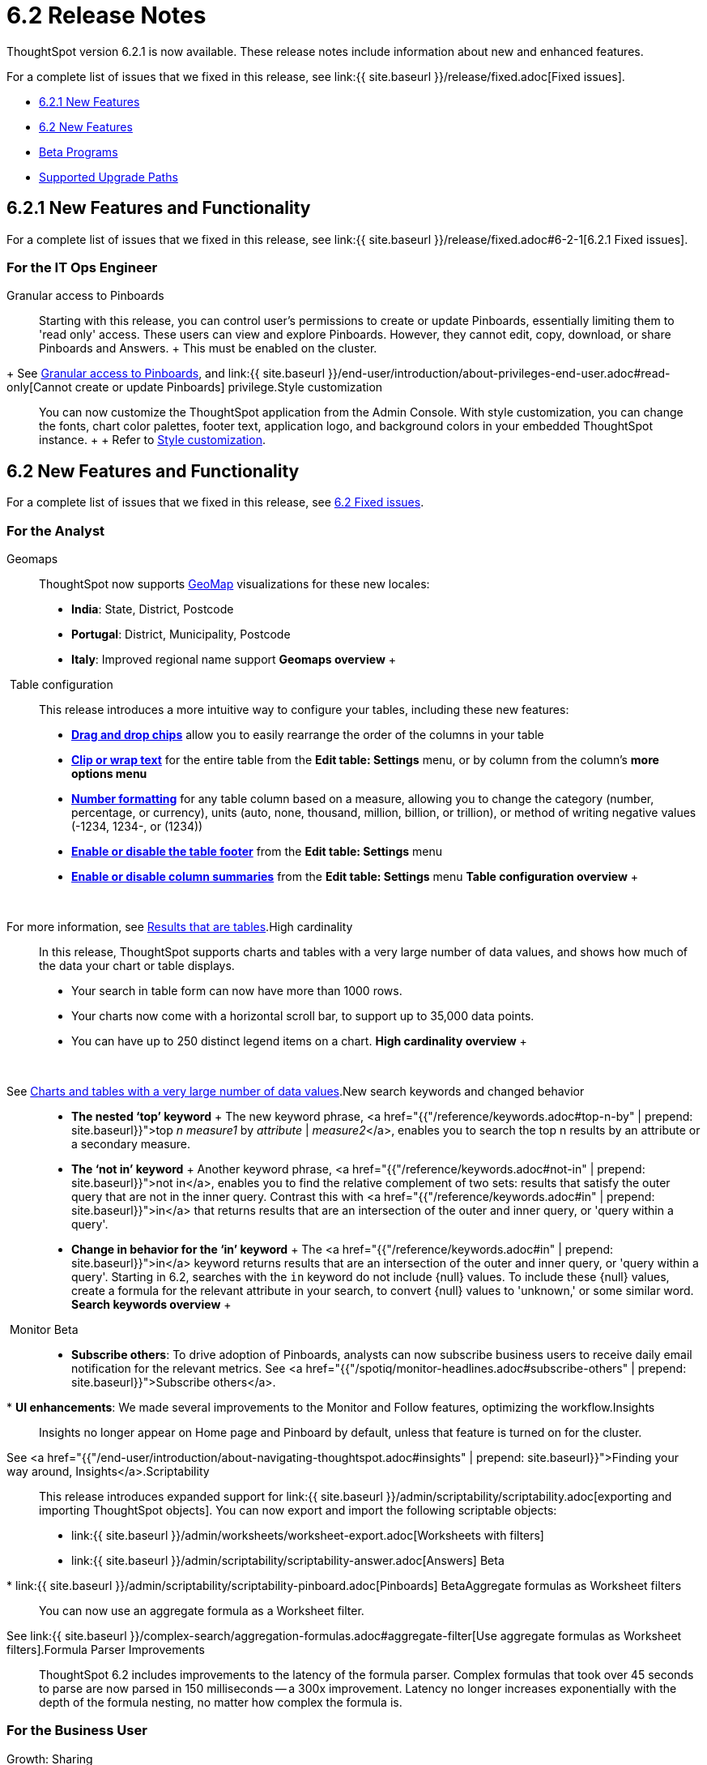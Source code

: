 = 6.2 Release Notes
:last_updated: 09/28/2020

ThoughtSpot version 6.2.1 is now available.
These release notes include information about new and enhanced features.

For a complete list of issues that we fixed in this release, see link:{{ site.baseurl }}/release/fixed.adoc[Fixed issues].

* <<6-2-1-new,6.2.1 New Features>>
* <<6-2-new,6.2 New Features>>
* <<beta-program,Beta Programs>>
* <<upgrade-paths,Supported Upgrade Paths>>

[#6-2-1-new]
== 6.2.1 New Features and Functionality

For a complete list of issues that we fixed in this release, see link:{{ site.baseurl }}/release/fixed.adoc#6-2-1[6.2.1 Fixed issues].

=== For the IT Ops Engineer
+++<dlentry id="granular-pinboard-access">+++Granular access to Pinboards::::
Starting with this release, you can control user's permissions to create or update Pinboards, essentially limiting them to 'read only' access.
These users can view and explore Pinboards.
However, they cannot edit, copy, download, or share Pinboards and Answers.
+ This must be enabled on the cluster.
+ See xref:pinboard-granular-permission.adoc[Granular access to Pinboards], and link:{{ site.baseurl }}/end-user/introduction/about-privileges-end-user.adoc#read-only[Cannot create or update Pinboards] privilege.+++</dlentry>++++++<dlentry id="style-customization">+++Style customization::::
You can now customize the ThoughtSpot application from the Admin Console.
With style customization, you can change the fonts, chart color palettes, footer text, application logo, and background colors in your embedded ThoughtSpot instance.
+  + Refer to xref:style-customization.adoc[Style customization].+++</dlentry>+++

[#6-2-new]
== 6.2 New Features and Functionality

For a complete list of issues that we fixed in this release, see xref:fixed.adoc#6-2[6.2 Fixed issues].

=== For the Analyst
+++<dlentry id="geomaps">+++Geomaps::::  ThoughtSpot now supports xref:geomap-reference.adoc[GeoMap] visualizations for these new locales:

* *India*: State, District, Postcode
* *Portugal*: District, Municipality, Postcode
* *Italy*: Improved regional name support *Geomaps overview* ++++<script src="https://fast.wistia.com/embed/medias/u7prltvp9w.jsonp" async="">++++++</script>++++++<script src="https://fast.wistia.com/assets/external/E-v1.js" async="">++++++</script>+++

[.wistia_embed.wistia_async_u7prltvp9w.popover=true.popoverAnimateThumbnail=true.popoverBorderColor=4E55FD.popoverBorderWidth=2]#&nbsp;#+++</dlentry>++++++<dlentry id="table-config">+++Table configuration::::  This release introduces a more intuitive way to configure your tables, including these new features:

* *xref:about-tables.adoc#rearrange-column-order[Drag and drop chips]* allow you to easily rearrange the order of the columns in your table
* *xref:about-tables.adoc#clip-wrap-text[Clip or wrap text]* for the entire table from the *Edit table: Settings* menu, or by column from the column's *more options menu*
* *xref:about-tables.adoc#number-formatting[Number formatting]* for any table column based on a measure, allowing you to change the category (number, percentage, or currency), units (auto, none, thousand, million, billion, or trillion), or method of writing negative values (-1234, 1234-, or (1234))
* *xref:about-tables.adoc#table-footer[Enable or disable the table footer]* from the *Edit table: Settings* menu
* *xref:about-tables.adoc#column-summaries[Enable or disable column summaries]* from the *Edit table: Settings* menu *Table configuration overview* ++++<script src="https://fast.wistia.com/embed/medias/9ggsx9glpz.jsonp" async="">++++++</script>++++++<script src="https://fast.wistia.com/assets/external/E-v1.js" async="">++++++</script>+++

[.wistia_embed.wistia_async_9ggsx9glpz.popover=true.popoverAnimateThumbnail=true.popoverBorderColor=4E55FD.popoverBorderWidth=2]#&nbsp;#

For more information, see xref:about-tables.adoc[Results that are tables].+++</dlentry>++++++<dlentry id="high-cardinality">+++High cardinality::::
In this release, ThoughtSpot supports charts and tables with a very large number of data values, and shows how much of the data your chart or table displays.
+

* Your search in table form can now have more than 1000 rows.
* Your charts now come with a horizontal scroll bar, to support up to 35,000 data points.
* You can have up to 250 distinct legend items on a chart. *High cardinality overview* ++++<script src="https://fast.wistia.com/embed/medias/q9jggoxmjy.jsonp" async="">++++++</script>++++++<script src="https://fast.wistia.com/assets/external/E-v1.js" async="">++++++</script>+++

[.wistia_embed.wistia_async_q9jggoxmjy.popover=true.popoverAnimateThumbnail=true.popoverBorderColor=4E55FD.popoverBorderWidth=2]#&nbsp;#

See xref:high-cardinality.adoc[Charts and tables with a very large number of data values].+++</dlentry>++++++<dlentry id="keywords">+++New search keywords and changed behavior::::
* *The nested '`top`' keyword* + The new keyword phrase, <a href="{{"/reference/keywords.adoc#top-n-by" | prepend: site.baseurl}}">top _n_ _measure1_ by _attribute_ | _measure2_</a>, enables you to search the top n results by an attribute or a secondary measure.
* *The '`not in`' keyword* + Another keyword phrase, <a href="{{"/reference/keywords.adoc#not-in" | prepend: site.baseurl}}">not in</a>, enables you to find the relative complement of two sets: results that satisfy the outer query that are not in the inner query.
Contrast this with <a href="{{"/reference/keywords.adoc#in" | prepend: site.baseurl}}">in</a> that returns results that are an intersection of the outer and inner query, or 'query within a query'.
* +++<strong>+++Change in behavior for the '`in`' keyword+++</strong>+++ + The <a href="{{"/reference/keywords.adoc#in" | prepend: site.baseurl}}">in</a> keyword returns results that are an intersection of the outer and inner query, or 'query within a query'.
Starting in 6.2, searches with the `in` keyword do not include \{null} values.
To include these \{null} values, create a formula for the relevant attribute in your search, to convert \{null} values to 'unknown,' or some similar word. *Search keywords overview* ++++<script src="https://fast.wistia.com/embed/medias/0m74x2bszt.jsonp" async="">++++++</script>++++++<script src="https://fast.wistia.com/assets/external/E-v1.js" async="">++++++</script>+++

[.wistia_embed.wistia_async_0m74x2bszt.popover=true.popoverAnimateThumbnail=true.popoverBorderColor=4E55FD.popoverBorderWidth=2]#&nbsp;#+++</dlentry>++++++<dlentry id="monitor">+++Monitor [.label.label-beta]#Beta#::::
* *Subscribe others*: To drive adoption of Pinboards, analysts can now subscribe business users to receive daily email notification for the relevant metrics.
See <a href="{{"/spotiq/monitor-headlines.adoc#subscribe-others" | prepend: site.baseurl}}">Subscribe others</a>.
* *UI enhancements*: We made several improvements to the Monitor and Follow features, optimizing the workflow.+++</dlentry>++++++<dlentry id="insights">+++Insights::::
Insights no longer appear on Home page and Pinboard by default, unless that feature is turned on for the cluster.
See <a href="{{"/end-user/introduction/about-navigating-thoughtspot.adoc#insights" | prepend: site.baseurl}}">Finding your way around, Insights</a>.+++</dlentry>++++++<dlentry id="scriptability">+++Scriptability::::
This release introduces expanded support for link:{{ site.baseurl }}/admin/scriptability/scriptability.adoc[exporting and importing ThoughtSpot objects].
You can now export and import the following scriptable objects:

* link:{{ site.baseurl }}/admin/worksheets/worksheet-export.adoc[Worksheets with filters]
* link:{{ site.baseurl }}/admin/scriptability/scriptability-answer.adoc[Answers] [.label.label-beta]#Beta#
* link:{{ site.baseurl }}/admin/scriptability/scriptability-pinboard.adoc[Pinboards] [.label.label-beta]#Beta#+++</dlentry>++++++<dlentry id="aggregate-formulas">+++Aggregate formulas as Worksheet filters::::
You can now use an aggregate formula as a Worksheet filter.
See link:{{ site.baseurl }}/complex-search/aggregation-formulas.adoc#aggregate-filter[Use aggregate formulas as Worksheet filters].+++</dlentry>++++++<dlentry id="formula-parser">+++Formula Parser Improvements::::
ThoughtSpot 6.2 includes improvements to the latency of the formula parser.
Complex formulas that took over 45 seconds to parse are now parsed in 150 milliseconds -- a 300x improvement.
Latency no longer increases exponentially with the depth of the formula nesting, no matter how complex the formula is.+++</dlentry>+++

=== For the Business User
+++<dlentry id="growth-sharing">+++Growth: Sharing::::  Updates to link:{{ site.baseurl }}/end-user/data-view/sharing-for-end-users.adoc[sharing] in 6.2 make the feature more intuitive, and remove moments of friction that can occur when sharing, or trying to access objects for which you have limited permissions.

* *link:{{ site.baseurl }}/end-user/pinboards/share-pinboards.adoc#share-viz[Share a specific visualization within a Pinboard]* so that the email link opens up to that visualization in Explore mode
* *link:{{ site.baseurl }}/end-user/pinboards/share-pinboards.adoc#share-direct-link[Copy a direct link to the Pinboard, Answer, or visualization within a Pinboard]* that you are sharing, so you can separately send that link to users after you share the object with them
* *link:{{ site.baseurl }}/end-user/pinboards/request-access[Request access within a Pinboard or Answer]* if you need edit or underlying data access to the Pinboard or Answer
* *link:{{ site.baseurl }}/end-user/pinboards/share-pinboards.adoc#share-underlying-data[Share underlying data access]* within the sharing modal if the user does not have data access+++</dlentry>++++++<dlentry id="answer-explorer">+++Answer Explorer v2::::
Updates to Answer Explorer in 6.2 introduce a cleaner user interface and allow users to add their own filters, comparisons, measures, and attributes to a visualization while in Explore mode.
See link:{{ site.baseurl }}/end-user/pinboards/answer-explorer.adoc[Answer Explorer] for more information.  *Answer Explorer overview* ++++<script src="https://fast.wistia.com/embed/medias/e69konui8y.jsonp" async="">++++++</script>++++++<script src="https://fast.wistia.com/assets/external/E-v1.js" async="">++++++</script>+++

[.wistia_embed.wistia_async_e69konui8y.popover=true.popoverAnimateThumbnail=true.popoverBorderColor=4E55FD.popoverBorderWidth=2]#&nbsp;#+++</dlentry>++++++<dlentry id="mobile-android">+++Mobile for Android::::
In time for this release, you can download ThoughtSpot app for Android OS from the PlayStore.
See link:{{ site.baseurl }}/admin/mobile/notes-mobile.adoc[ThoughtSpot Mobile release notes] and link:{{ site.baseurl }}/admin/mobile/use-mobile.adoc[ThoughtSpot Mobile overview].+++</dlentry>+++

=== For the Data Engineer
+++<dlentry id="dataflow">+++DataFlow::::
DataFlow is a new graphical, code-free, analyst-friendly approach for easily loading data into ThoughtSpot's in-memory engine.
+ In this release, DataFlow supports a large number of databases (<a href="{{"/data-integrate/dataflow/dataflow-amazon-aurora.adoc" | prepend: site.baseurl}}">Amazon Aurora</a>, <a href="{{"/data-integrate/dataflow/dataflow-amazon-redshift.adoc" | prepend: site.baseurl}}">Amazon Redshift</a>), <a href="{{"/data-integrate/dataflow/dataflow-azure-synapse.adoc" | prepend: site.baseurl}}">Azure Synapse</a>, <a href="{{"/data-integrate/dataflow/dataflow-cassandra.adoc" | prepend: site.baseurl}}">Cassandra</a>, <a href="{{"/data-integrate/dataflow/dataflow-google-bigquery.adoc" | prepend: site.baseurl}}">Google BigQuery</a>, <a href="{{"/data-integrate/dataflow/dataflow-hive.adoc" | prepend: site.baseurl}}">Hive</a>, <a href="{{"/data-integrate/dataflow/dataflow-ibm-db2.adoc" | prepend: site.baseurl}}">IBM Db2</a>, <a href="{{"/data-integrate/dataflow/dataflow-mariadb.adoc" | prepend: site.baseurl}}">MariaDB</a>, <a href="{{"/data-integrate/dataflow/dataflow-mongodb.adoc" | prepend: site.baseurl}}">MongoDB</a>, <a href="{{"/data-integrate/dataflow/dataflow-mysql.adoc" | prepend: site.baseurl}}">MySQL</a>, <a href="{{"/data-integrate/dataflow/dataflow-netezza.adoc" | prepend: site.baseurl}}">Netezza</a>, <a href="{{"/data-integrate/dataflow/dataflow-oracle.adoc" | prepend: site.baseurl}}">Oracle</a>, <a href="{{"/data-integrate/dataflow/dataflow-postgresql.adoc" | prepend: site.baseurl}}">PostgreSQL</a>, <a href="{{"/data-integrate/dataflow/dataflow-presto.adoc" | prepend: site.baseurl}}">Presto</a>, <a href="{{"/data-integrate/dataflow/dataflow-sap-adaptive-server-enterprise.adoc" | prepend: site.baseurl}}">SAP Adaptive Server Enterprise</a>, <a href="{{"/data-integrate/dataflow/dataflow-sap-hana.adoc" | prepend: site.baseurl}}">SAP HANA</a>, <a href="{{"/data-integrate/dataflow/dataflow-sap-sql-anywhere.adoc" | prepend: site.baseurl}}">SAP SQL Anywhere</a>, <a href="{{"/data-integrate/dataflow/dataflow-sql-server.adoc" | prepend: site.baseurl}}">SQL Server</a>, <a href="{{"/data-integrate/dataflow/dataflow-snowflake.adoc" | prepend: site.baseurl}}">Snowflake</a>, <a href="{{"/data-integrate/dataflow/dataflow-splice-machine.adoc" | prepend: site.baseurl}}">Splice Machine</a>, and <a href="{{"/data-integrate/dataflow/dataflow-teradata.adoc" | prepend: site.baseurl}}">Teradata</a>), file systems (<a href="{{"/data-integrate/dataflow/dataflow-amazon-s3.adoc" | prepend: site.baseurl}}">Amazon S3</a>, <a href="{{"/data-integrate/dataflow/dataflow-azure-blob-storage.adoc" | prepend: site.baseurl}}">Azure Blob Storage</a>, <a href="{{"/data-integrate/dataflow/dataflow-files.adoc" | prepend: site.baseurl}}">Flat Files</a>, <a href="{{"/data-integrate/dataflow/dataflow-google-cloud-storage.adoc" | prepend: site.baseurl}}">Google Cloud Storage</a>, <a href="{{"/data-integrate/dataflow/dataflow-hdfs.adoc" | prepend: site.baseurl}}">HDFS</a>), and one application, <a href="{{"/data-integrate/dataflow/dataflow-salesforce.adoc" | prepend: site.baseurl}}">Salesforce</a>. *DataFlow overview* ++++<script src="https://fast.wistia.com/embed/medias/0850igo7wv.jsonp" async="">++++++</script>++++++<script src="https://fast.wistia.com/assets/external/E-v1.js" async="">++++++</script>+++

[.wistia_embed.wistia_async_0850igo7wv.popover=true.popoverAnimateThumbnail=true.popoverBorderColor=4E55FD.popoverBorderWidth=2]#&nbsp;#+++</dlentry>++++++<dlentry id="embrace">+++Embrace::::  In this release, Embrace supports two new data warehouses and includes new features.

New data warehouses:

* *Teradata* + Teradata Vantage version 16.20 or later is required.
For more information, see <a href="{{"/data-integrate/embrace/embrace-teradata.adoc" | prepend: site.baseurl}}">Teradata overview</a>. +

* *SAP HANA* [.label.label-beta]#Beta# + SAP HANA version 2.0 or later is required.
For more information, see <a href="{{"/data-integrate/embrace/embrace-hana.adoc" | prepend: site.baseurl}}">SAP HANA overview</a>.

New features:

* Ability to remove columns from a connection.
* Actual SQL is displayed in the query visualizer.
This allows analysts to check the actual external database query so they can easily validate the output.
* A summary of connected tables/columns is displayed in the add/edit connection workflow.
* Improved performance when creating or editing a connection.+++</dlentry>++++++<dlentry id="tsload">+++tsload connector::::
This release introduces a new option for loading data in bulk, called tsload connector.
It is a collection of APIs that allow you to directly, and more quickly load your data into the ThoughtSpot Falcon database.
For more information, see <a href="{{"/admin/loading/load-with-tsload.adoc" | prepend: site.baseurl}}">Use the tsload connector to load data</a>.+++</dlentry>+++

=== For the IT Ops Engineer
+++<dlentry id="amazon-linux-2">+++Amazon Linux 2 Deployment::::
This release of ThoughtSpot introduces deployment support for https://aws.amazon.com/amazon-linux-2/[Amazon Linux 2].
This decouples the OS and application files we shipped together in previous releases, and gives you the flexibility to run ThoughtSpot on an Amazon Linux 2 image that your organization manages internally.
ThoughtSpot certifies Amazon Linux 2 on the AWS platform.
To deploy ThoughtSpot on Amazon Linux 2, you must have the Ansible tarball;
you can obtain the tarball through your ThoughtSpot contact.
For more information, see the <a href="{{"/appliance/amazon-linux-2/al2-overview.adoc" | prepend: site.baseurl}}">Amazon Linux 2 Deployment Overview</a>.+++</dlentry>++++++<dlentry id="admin-portal">+++Admin Console::::
This release of ThoughtSpot introduces the xref:admin-portal.adoc[Admin Console], providing you with an intuitive, user-friendly interface to accomplish most of the necessary tasks for administering ThoughtSpot.
You can accomplish the following tasks from the Admin Console:

* xref:users.adoc[Manage ThoughtSpot users]
* xref:groups.adoc[Manage ThoughtSpot groups]
* xref:authentication-local.adoc[Manage local authentication]
* xref:authentication-saml.adoc[Configure SAML authentication]
* xref:authentication-active-directory.adoc[Configure LDAP authentication through Active Directory]
* xref:ssl-configure.adoc[Configure SSL]
* xref:reverse-ssh-tunnel.adoc[Configure a reverse SSH tunnel for Support]
* xref:smtp-configure.adoc[Set the relay host for SMTP (email)]
* xref:customize-help.adoc[Customize ThoughtSpot help]
* xref:customize-actions-menu.adoc[Customize Answer actions menu]
* xref:system-overview-pinboard.adoc[View System Overview Pinboard]
* xref:system-cluster-pinboard.adoc[View System Cluster Pinboard]
* xref:system-alerts-pinboard.adoc[View System Alerts Pinboard]
* xref:available-update.adoc[Monitor available cluster updates] *Admin Console overview* ++++<script src="https://fast.wistia.com/embed/medias/ic9rg4gru8.jsonp" async="">++++++</script>++++++<script src="https://fast.wistia.com/assets/external/E-v1.js" async="">++++++</script>+++

[.wistia_embed.wistia_async_ic9rg4gru8.popover=true.popoverAnimateThumbnail=true.popoverBorderColor=4E55FD.popoverBorderWidth=2]#&nbsp;#+++</dlentry>++++++<dlentry id="in-memory-data-compression">+++In-memory data compression::::
ThoughtSpot release 6.2 includes improvements to in-memory data compression.
These improvements lower your RAM requirements and reduce the number of VMs you need for in-memory data, when deploying on a cloud platform.
In release 6.2, ThoughtSpot added two new compression algorithms to the Dictionary compression that ThoughtSpot already supports.
ThoughtSpot now supports *LZ4*, for `INT`, `BIGINT`, `DOUBLE`, and `FLOAT` data types, and *RLE*, for strings.
See link:{{ site.baseurl }}/admin/architecture/data-compression.adoc[In-memory data compression] for more information.+++</dlentry>++++++<dlentry id="falcon-monitor">+++Falcon monitoring Pinboards::::
In ThoughtSpot release 6.2, there are 4 new Pinboards, based on Falcon metrics, that are available to system administrators.
Use the Falcon monitoring system Pinboards for an overview of Falcon, ThoughtSpot's in-memory database, and its health, based on query, data load, and varz metrics.
You can use these Pinboards for proactive monitoring, or, with help from link:{{ site.baseurl }}/appliance/contact.adoc[ThoughtSpot Support], for debugging.
See link:{{ site.baseurl }}/admin/system-monitor/falcon-monitor.adoc[Falcon monitoring Pinboards] for more information.+++</dlentry>++++++<dlentry id="use-agreement">+++In-app acceptance of ThoughtSpot's use agreement::::
You can now sign ThoughtSpot's end-user use agreement from the application itself.
Even if you previously signed a paper copy of the use agreement, an admin *_must_* sign the agreement in the application, within 30 days of your upgrade to release 6.2.
See link:{{ site.baseurl }}/admin/setup/use-agreement.adoc[ThoughtSpot use agreement] for more information.+++</dlentry>+++

[#beta-program]
== Beta Programs

If you are interested in seeing some of our newest features, we want to add you to our testing group.
ThoughtSpot is looking for people with all levels of experience: end-users, analysts, administrators, configurators, and so on.
We like to have a diversity of experience and perspective, and want to hear from you.
Because we strive for excellence, we will partner with you to adjust the final details of our offerings based on your feedback.

=== Monitor

Please contact us if you are interested in participating in the link:mailto:BetaProgram@thoughtspot.com?subject=Monitor%20Beta%20Program%20Request[Monitor Beta Program], for monitoring selected metrics over time.

=== Scriptability

Please contact us if you are interested in participating in the link:mailto:BetaProgram@thoughtspot.com?subject=Scriptability%20Beta%20Program%20Request[Scriptability Beta Program], for migrating and updating Answers and Pinboards in a flat-file format.

[#upgrade-paths]
== Supported Upgrade Paths

If you are running one of the following versions, you can upgrade to the 6.2.1 release directly:

* 6.0.x to 6.2.1
* 6.1.x to 6.2.1
* 6.2 to 6.2.1

This includes any hotfixes or customer patches on these branches.

If you are running a different version, you must do a multiple pass upgrade.
First, upgrade to version 6.0.x, 6.1.x, or 6.2, and then to the 6.2.1 release.

NOTE: To successfully upgrade your ThoughtSpot cluster, all user profiles must include a valid email address.
Without valid email addresses, the upgrade is blocked.
